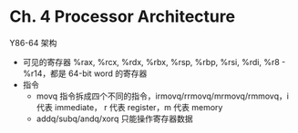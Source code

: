 * Ch. 4 Processor Architecture
Y86-64 架构
- 可见的寄存器
  %rax, %rcx, %rdx, %rbx, %rsp, %rbp, %rsi, %rdi, %r8 - %r14，都是 64-bit word
  的寄存器
- 指令
  - movq 指令拆成四个不同的指令，irmovq/rrmovq/mrmovq/rmmovq，i 代表 immediate，
    r 代表 register，m 代表 memory
  - addq/subq/andq/xorq 只能操作寄存器数据

